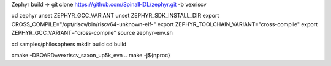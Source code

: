 

Zephyr build =>
git clone https://github.com/SpinalHDL/zephyr.git -b vexriscv

cd zephyr
unset ZEPHYR_GCC_VARIANT
unset ZEPHYR_SDK_INSTALL_DIR
export CROSS_COMPILE="/opt/riscv/bin/riscv64-unknown-elf-"
export ZEPHYR_TOOLCHAIN_VARIANT="cross-compile"
export ZEPHYR_GCC_VARIANT="cross-compile"
source zephyr-env.sh

cd samples/philosophers
mkdir build
cd build

cmake -DBOARD=vexriscv_saxon_up5k_evn ..
make -j${nproc}